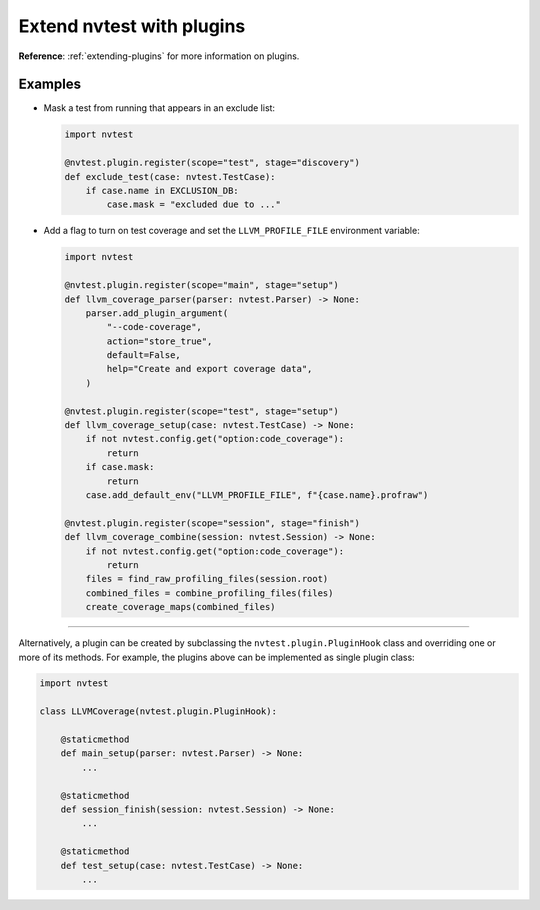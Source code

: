 .. _howto-plugins:

Extend nvtest with plugins
==========================

**Reference**: :ref:`extending-plugins` for more information on plugins.

Examples
--------

* Mask a test from running that appears in an exclude list:

  .. code-block:: python

    import nvtest

    @nvtest.plugin.register(scope="test", stage="discovery")
    def exclude_test(case: nvtest.TestCase):
        if case.name in EXCLUSION_DB:
            case.mask = "excluded due to ..."


* Add a flag to turn on test coverage and set the ``LLVM_PROFILE_FILE`` environment variable:

  .. code-block:: python

    import nvtest

    @nvtest.plugin.register(scope="main", stage="setup")
    def llvm_coverage_parser(parser: nvtest.Parser) -> None:
        parser.add_plugin_argument(
            "--code-coverage",
            action="store_true",
            default=False,
            help="Create and export coverage data",
        )

    @nvtest.plugin.register(scope="test", stage="setup")
    def llvm_coverage_setup(case: nvtest.TestCase) -> None:
        if not nvtest.config.get("option:code_coverage"):
            return
        if case.mask:
            return
        case.add_default_env("LLVM_PROFILE_FILE", f"{case.name}.profraw")

    @nvtest.plugin.register(scope="session", stage="finish")
    def llvm_coverage_combine(session: nvtest.Session) -> None:
        if not nvtest.config.get("option:code_coverage"):
            return
        files = find_raw_profiling_files(session.root)
        combined_files = combine_profiling_files(files)
        create_coverage_maps(combined_files)

----------------

Alternatively, a plugin can be created by subclassing the ``nvtest.plugin.PluginHook`` class and overriding one or more of its methods.  For example, the plugins above can be implemented as single plugin class:

.. code-block:: python

    import nvtest

    class LLVMCoverage(nvtest.plugin.PluginHook):

        @staticmethod
        def main_setup(parser: nvtest.Parser) -> None:
            ...

        @staticmethod
        def session_finish(session: nvtest.Session) -> None:
            ...

        @staticmethod
        def test_setup(case: nvtest.TestCase) -> None:
            ...
